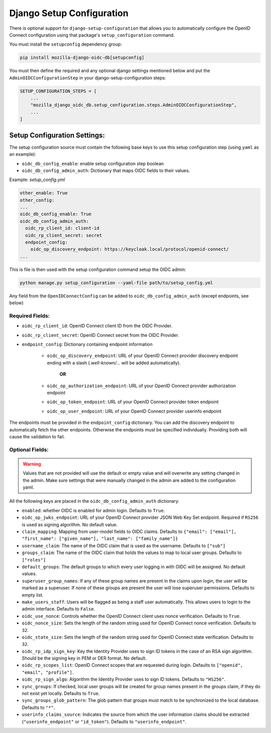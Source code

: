 ==========================
Django Setup Configuration
==========================

There is optional support for ``django-setup-configuration`` that allows you to automatically configure the
OpenID Connect configuration using that package's ``setup_configuration`` command.

You must install the ``setupconfig`` dependency group:

.. _django-setup-configuration: https://pypi.org/project/django-setup-configuration/


.. code-block:: bash

    pip install mozilla-django-oidc-db[setupconfig]


You must then define the required and any optional django settings mentioned below and
put the ``AdminOIDCConfigurationStep`` in your django-setup-configuration steps:

.. code-block:: python

    SETUP_CONFIGURATION_STEPS = [
        ...
        "mozilla_django_oidc_db.setup_configuration.steps.AdminOIDCConfigurationStep",
        ...
    ]

Setup Configuration Settings:
=============================


The setup configuration source must contain the following base keys to use this setup configuration step (using ``yaml`` as an example):

* ``oidc_db_config_enable``: enable setup configuration step boolean

* ``oidc_db_config_admin_auth``: Dictionary that maps OIDC fields to their values.


Example: *setup_config.yml*

.. code-block:: YAML

    other_enable: True
    other_config:
    ...
    oidc_db_config_enable: True
    oidc_db_config_admin_auth:
      oidc_rp_client_id: client-id
      oidc_rp_client_secret: secret
      endpoint_config:
        oidc_op_discovery_endpoint: https://keycloak.local/protocol/openid-connect/
    ...

This is file is then used with the setup configuration command setup the OIDC admin:

.. code-block:: Bash

    python manage.py setup_configuration --yaml-file path/to/setup_config.yml


Any field from the ``OpenIDConnectConfig`` can be added to ``oidc_db_config_admin_auth`` (except endpoints, see below)

Required Fields:
""""""""""""""""


* ``oidc_rp_client_id``: OpenID Connect client ID from the OIDC Provider.
* ``oidc_rp_client_secret``: OpenID Connect secret from the OIDC Provider.
* ``endpoint_config``: Dictionary containing endpoint information

    * ``oidc_op_discovery_endpoint``: URL of your OpenID Connect provider discovery endpoint ending with a slash (`.well-known/...` will be added automatically).

            **OR**

    * ``oidc_op_authorization_endpoint``: URL of your OpenID Connect provider authorization endpoint
    * ``oidc_op_token_endpoint``: URL of your OpenID Connect provider token endpoint
    * ``oidc_op_user_endpoint``: URL of your OpenID Connect provider userinfo endpoint


The endpoints must be provided in the ``endpoint_config`` dictionary.
You can add the discovery endpoint to automatically fetch the other endpoints.
Otherwise the endpoints must be specified individually.
Providing both will cause the validation to fail.

Optional Fields:
""""""""""""""""

.. warning::

    Values that are not provided will use the default or empty value and will overwrite any setting changed in the admin.
    Make sure settings that were manually changed in the admin are added to the configuration yaml.

All the following keys are placed in the ``oidc_db_config_admin_auth`` dictionary.

* ``enabled``: whether OIDC is enabled for admin login. Defaults to ``True``.
* ``oidc_op_jwks_endpoint``: URL of your OpenID Connect provider JSON Web Key Set endpoint.
  Required if ``RS256`` is used as signing algorithm. No default value.
* ``claim_mapping``: Mapping from user-model fields to OIDC claims.
  Defaults to ``{"email": ["email"], "first_name": ["given_name"], "last_name": ["family_name"]}``
* ``username_claim``: The name of the OIDC claim that is used as the username. Defaults to ``["sub"]``
* ``groups_claim``: The name of the OIDC claim that holds the values to map to local user groups. Defaults to ``["roles"]``
* ``default_groups``: The default groups to which every user logging in with OIDC will be assigned.  No default values.
* ``superuser_group_names``: If any of these group names are present in the claims upon login, the user will be marked as a superuser.
  If none of these groups are present the user will lose superuser permissions. Defaults to empty list.
* ``make_users_staff``: Users will be flagged as being a staff user automatically.
  This allows users to login to the admin interface. Defaults to ``False``.
* ``oidc_use_nonce``:  Controls whether the OpenID Connect client uses nonce verification. Defaults to ``True``.
* ``oidc_nonce_size``: Sets the length of the random string used for OpenID Connect nonce verification. Defaults to ``32``.
* ``oidc_state_size``: Sets the length of the random string used for OpenID Connect state verification. Defaults to ``32``.
* ``oidc_rp_idp_sign_key``:  Key the Identity Provider uses to sign ID tokens in the case of an RSA sign algorithm.
  Should be the signing key in PEM or DER format. No default.
* ``oidc_rp_scopes_list``: OpenID Connect scopes that are requested during login. Defaults to ``["openid", "email", "profile"]``.
* ``oidc_rp_sign_algo``: Algorithm the Identity Provider uses to sign ID tokens. Defaults to ``"HS256"``.
* ``sync_groups``: If checked, local user groups will be created for group names present in the groups claim,
  if they do not exist yet locally. Defaults to ``True``.
* ``sync_groups_glob_pattern``: The glob pattern that groups must match to be synchronized to the local database. Defaults to ``"*"``.
* ``userinfo_claims_source``: Indicates the source from which the user information claims should be extracted
  (``"userinfo_endpoint"`` or ``"id_token"``). Defaults to ``"userinfo_endpoint"``.
